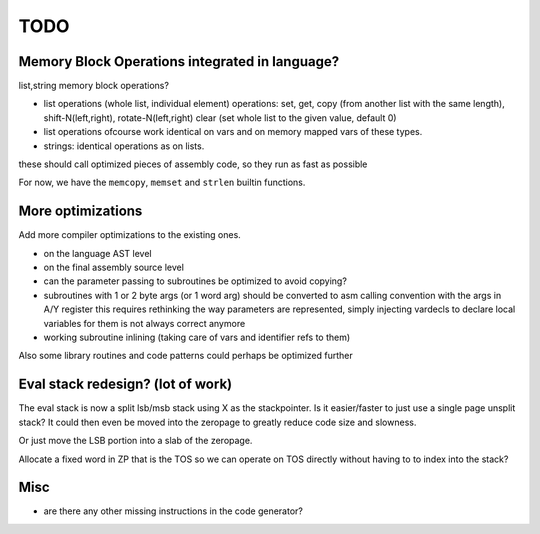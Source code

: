 ====
TODO
====

Memory Block Operations integrated in language?
^^^^^^^^^^^^^^^^^^^^^^^^^^^^^^^^^^^^^^^^^^^^^^^

list,string memory block operations?

- list operations (whole list, individual element)
  operations: set, get, copy (from another list with the same length), shift-N(left,right), rotate-N(left,right)
  clear (set whole list to the given value, default 0)

- list operations ofcourse work identical on vars and on memory mapped vars of these types.

- strings: identical operations as on lists.

these should call optimized pieces of assembly code, so they run as fast as possible

For now, we have the ``memcopy``, ``memset`` and ``strlen`` builtin functions.



More optimizations
^^^^^^^^^^^^^^^^^^

Add more compiler optimizations to the existing ones.

- on the language AST level
- on the final assembly source level
- can the parameter passing to subroutines be optimized to avoid copying?

- subroutines with 1 or 2 byte args (or 1 word arg) should be converted to asm calling convention with the args in A/Y register
  this requires rethinking the way parameters are represented, simply injecting vardecls to
  declare local variables for them is not always correct anymore

- working subroutine inlining (taking care of vars and identifier refs to them)

Also some library routines and code patterns could perhaps be optimized further


Eval stack redesign? (lot of work)
^^^^^^^^^^^^^^^^^^^^^^^^^^^^^^^^^^

The eval stack is now a split lsb/msb stack using X as the stackpointer.
Is it easier/faster to just use a single page unsplit stack?
It could then even be moved into the zeropage to greatly reduce code size and slowness.

Or just move the LSB portion into a slab of the zeropage.

Allocate a fixed word in ZP that is the TOS so we can operate on TOS directly
without having to to index into the stack?


Misc
^^^^

- are there any other missing instructions in the code generator?

